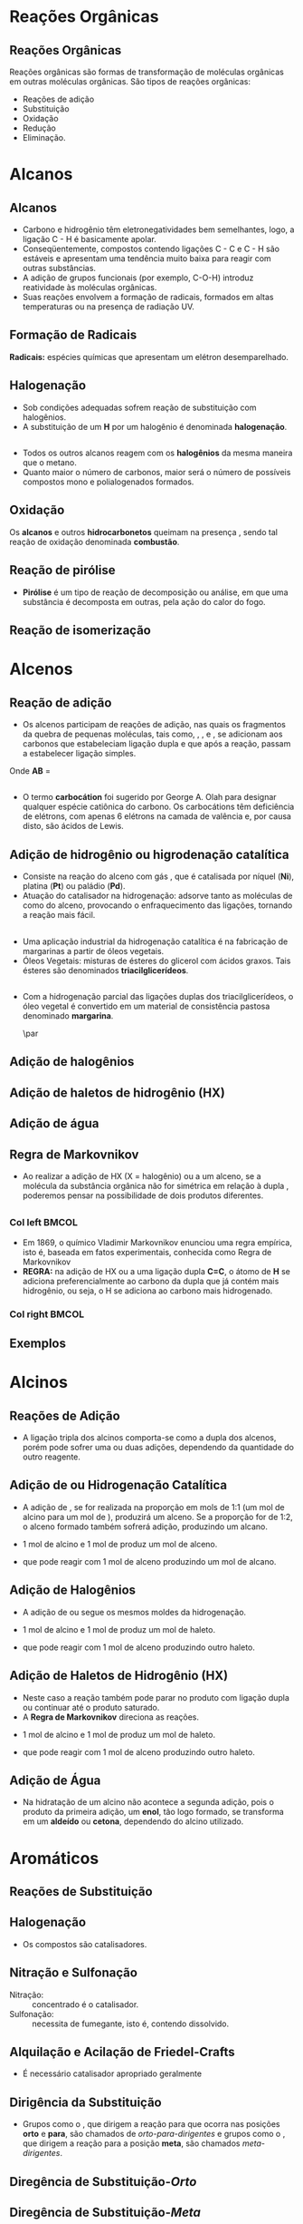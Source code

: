 
#+begin_comment
https://www.fcav.unesp.br/Home/departamentos/tecnologia/LUCIANAMARIASARAN/principais-reacoes-para-hidrocarbonetos-2017.pdf
#+end_comment

* Reações Orgânicas
** Reações Orgânicas

Reações orgânicas são formas de transformação de moléculas orgânicas em outras moléculas orgânicas. São tipos de reações orgânicas:
- Reações de adição
- Substituição
- Oxidação
- Redução
- Eliminação. 

* Alcanos 

** Alcanos

- Carbono e hidrogênio têm eletronegatividades bem semelhantes, logo, a ligação C - H é basicamente apolar.
- Conseqüentemente, compostos contendo ligações C - C e C - H são estáveis e apresentam uma tendência muito baixa para reagir com outras substâncias.
- A adição de grupos funcionais (por exemplo, C-O-H) introduz reatividade às moléculas orgânicas.
- Suas reações envolvem a formação de radicais, formados em altas temperaturas ou na presença de radiação UV.

** Formação de Radicais

 *Radicais:* espécies químicas que apresentam um elétron desemparelhado.

 #+begin_export latex
\begin{reaction}
	R3C-X -> R3 "\chlewis{0.}{C}"  +  "\chlewis{180.}{X}"
\end{reaction}
 #+end_export


 #+ATTR_LATEX: :options [couleur=blue!30 , arrondi=0.1 , logo=\bcplume , epBarre=3.5]{Estabilidade do Radicais Alquila}
 #+begin_bclogo
 #+begin_export latex
\begin{center}	
\chemfig{R-\charge{0=\.}{C}([:90]-R)([:-90]-R)} \qquad > \qquad \chemfig{R-\charge{0=\.}{C}([:90]-H)([:-90]-R)} \qquad > \qquad \chemfig{H-\charge{0=\.}{C}([:90]-H)([:-90]-H)}
\end{center}
 #+end_export
 #+end_bclogo 

** Halogenação

- Sob condições adequadas sofrem reação de substituição com halogênios.
- A substituição de um *H* por um halogênio é denominada *halogenação*.



#+ATTR_LATEX: :options [couleur=blue!30 , arrondi=0.1 , logo=\bcplume , epBarre=3.5]{Cloração do Metano}
 #+begin_bclogo
 #+begin_export latex
\begin{reaction*}
CH4 + C$\ell$2(excesso) ->[$\Delta$ ou][h$\nu$] CH3C$\ell$ + CH2C$\ell$2 + CHC$\ell$3 + CC$\ell$4 + HC$\ell$
\end{reaction*}	 
 #+end_export
 #+end_bclogo 


** 




#+ATTR_LATEX: :options [couleur=blue!30 , arrondi=0.1 , logo=\bcplume , epBarre=3.5]{Mecanismo de cloração do Metano}
 #+begin_bclogo
 #+begin_export latex

  \begin{empheq}[left=\text{Inicia\c{c}\~{a}o}\quad\; \empheqlbrace]{flalign} 
	\ch{C$\ell$2 -> 2 "\chlewis{0.}{C$\ell$}"} & \qquad \qquad \qquad \quad \quad   \enthalpy{-242.7}
	\end{empheq}
	
	%%%% Reac2
 \begin{empheq}[left=\text{Propaga\c{c}\~{a}o}\; \empheqlbrace]{flalign}
	\ch{"\chlewis{0.}{C$\ell$}" + CH4 -> "\chlewis{180.}{C}" H3 + HC$\ell$} & \quad \qquad \enthalpy{-3.4}\\
	\ch{"\chlewis{180.}{C}" H3{} + {} C$\ell$2 -> CH3C$\ell$ + "\chlewis{180.}{C}" $\ell$} & \quad \qquad	\enthalpy{-106.7}
\end{empheq}

%%% R3

 \begin{empheq}[left=\text{T\'ermino}\;\quad \empheqlbrace]{flalign}
\ch{"\chlewis{0.}{C$\ell$}" {} + {}  "\chlewis{0.}{C$\ell$}" {} -> C$\ell$2} & \qquad \qquad \enthalpy{-242.7} \\ 
\ch{"\chlewis{0.}{C$\ell$}" {} + {}  "\chlewis{180.}{C}" H3{}  -> CH3C$\ell$} & \qquad \qquad \enthalpy{-349.4}\\
\ch{"\chlewis{180.}{C}" H3{} + "\chlewis{180.}{C}" H3{} -> CH3CH3} & \qquad \qquad \enthalpy{-368.2}
\end{empheq}
#+end_export
#+end_bclogo 
**    


- Todos os outros alcanos reagem com os *halogênios* da mesma maneira que o metano.
- Quanto maior o número de carbonos, maior será o número de possíveis compostos mono e polialogenados formados.


#+ATTR_LATEX: :options [couleur=blue!30 , arrondi=0.1 , logo=\bcplume , epBarre=3.5]{Mecanismo de cloração do metilpropano}
 #+begin_bclogo
#+begin_export latex
	\schemestart[,1.0]
	\chemfig{CH_3-C([:90]-CH_3)([:-90]-H)-CH_3}
	\arrow(.mid east--.mid west)
	\chemname{\chemfig{CH_3-C([:90]-CH_3)([:-90]-H)-CH_3}}{> 99\%} \quad +  \quad \chemname{\chemfig{CH_3-CH([:90]-CH_3)-CH_2-Br}}{Traços}
	\schemestop
#+end_export
#+end_bclogo



** Oxidação


Os *alcanos* e outros *hidrocarbonetos* queimam na presença \ch{O2}, sendo tal reação de oxidação denominada
*combustão*.


#+ATTR_LATEX: :options [couleur=blue!30 , arrondi=0.1 , logo=\bcplume , epBarre=3.5]{Mecanismo de combustão dos alcanos}
#+begin_bclogo

#+begin_export latex
	\begin{align*}
	\ch{C_nH_{2n+2}} \quad + \quad  \frac{3n+1}{2}\ch{O2 -> n CO2}\quad +\quad (n+1)\ch{H2O} & \qquad \quad \enthalpy*[unit=\kilo\joule\per\gram]{\approx 55} \approx 55 \unit{\kilo\joule\per\gram}\\ & \hspace{1cm} \mathrm{de~hidrocarboneto} \\ \\
	\ch{CH4\gas{} \quad{} + \quad{} 2 O2\gas{} -> CO2\gas{} \qquad{} + \quad{} 2 H2O\lqd{}} & \quad \quad \enthalpy{-891.2}\\ \\
		\ch{2 C4H10\gas{} \quad{} + \qquad{} 13 O2\gas{} -> 8 CO2\gas{} \quad{} + \quad{} 2 H2O\lqd{}} & \quad \quad \enthalpy{-2878.6}    
	\end{align*}
#+end_export

#+end_bclogo 


** Reação de pirólise
-  *Pirólise* é um tipo de reação de decomposição ou análise, em que uma substância é decomposta em outras, pela ação do calor do fogo.



#+ATTR_LATEX: :options [couleur=blue!30 , arrondi=0.1 , logo=\bcplume , epBarre=3.5]{Mecanismo de Pirólise}
#+begin_bclogo

#+begin_export latex

\begin{figure}
\setchemfig{atom sep=1.6em}
\tiny{	
%\setchemfig{scheme debug=true}
\schemestart[,1.0]
\chemfig{H-C([:90]-H)([:-90]-H)-C([:90]-H)([:-90]-H)-C([:90]-H)([:-90]-H)-C([:90]-H)([:-90]-H)-C([:90]-H)([:-90]-H)-C([:90]-H)([:-90]-H)-C([:90]-H)([:-90]-H)-C([:90]-H)([:-90]-H)-C([:90]-H)([:-90]-H)-C([:90]-H)([:-90]-H)-C([:90]-H)([:-90]-H)-C([:90]-H)([:-90]-H)-C([:90]-H)([:-90]-H)-C([:90]-H)([:-90]-H)-C([:90]-H)([:-90]-H)-C([:90]-H)([:-90]-H)-H} 
\arrow{->[*{0}Aquecimento]}[-90]%(@c1--)[-90]
\chemfig{H-C([:90]-H)([:-90]-H)-C([:90]-H)([:-90]-H)-C([:90]-H)([:-90]-H)-C([:90]-H)([:-90]-H)-C([:90]-H)([:-90]-H)-C([:90]-H)([:-90]-H)-C([:90]-H)([:-90]-H)-\charge{0=\.}{C}@{db,1.3}([:90]-H)([:-90]-H)} \qquad  + \qquad 
\chemfig{\charge{180=\.}{C}([:90]-H)([:-90]-@{atoo,1.5}H)-[@{a2}]C([:90]-H)(-[@{a1}:-90]H)-C([:90]-H)([:-90]-H)-C([:90]-H)([:-90]-H)-C([:90]-H)([:-90]-H)-C([:90]-H)([:-90]-H)-C([:90]-H)([:-90]-H)-C([:90]-H)([:-90]-H)-H}
\arrow(@c2--)[-90]
\chemfig{H-C([:90]-H)([:-90]-H)-C([:90]-H)([:-90]-H)-C([:90]-H)([:-90]-H)-C([:90]-H)([:-90]-H)-C([:90]-H)([:-90]-H)-C([:90]-H)([:-90]-H)-C([:90]-H)([:-90]-H)-C([:90]-H)([:-90]-H)-H} \quad + \quad \chemfig{H-C([:90]-H)=C([:90]-H)-C([:90]-H)([:-90]-H)-C([:90]-H)([:-90]-H)-C([:90]-H)([:-90]-H)-C([:90]-H)([:-90]-H)-C([:90]-H)([:-90]-H)-C([:90]-H)([:-90]-H)-H}
\schemestop 
\chemmove{
\draw[shorten <=2pt, shorten >=2pt](db) ..controls +(down:10mm) and +(150:8mm)..(atoo);
\draw[shorten <=2pt, shorten >=2pt](a1) ..controls +(135:1mm) and +(250:5mm)..(a2);
}}
\caption{Esquema de pirólise do hexadecano, com formação do octano e oct-1-eno.}
\end{figure}
#+end_export

#+end_bclogo


** Reação de isomerização

#+ATTR_LATEX: :options [couleur=blue!40 , arrondi=0.1 , logo=\bcplume , epBarre=3.5]{Isomerização dos alcanos}
#+begin_bclogo

#+begin_export latex
\setchemfig{atom sep=1.8em}
\begin{figure}
\small{
\centering
\schemestart
\subscheme{%
\chemname{\chemfig{CH_3-CH([:90]-CH_3)-CH_3}}{Isobutano}
\arrow{<<->[\ch{A$\ell$C$\ell$3}][\SI{27}{\degreeCelsius}]}[180,1.2] 
\chemfig{H_3C-CH_2-CH_2-CH_3}
}
\schemestop
\vspace{0.5cm}
\schemestart
\chemfig{CH_3-{(}CH_2{)}_5-CH_3}
\arrow{->} \chemname{\chemfig{CH_3-CH([:90]-CH_3)-CH_2-CH_2-CH_2-CH_3}}{2-metileptano}
\schemestop
}
\caption{Exemplos de reações de isomerização no alcanos}
\end{figure}
#+end_export
#+end_bclogo


* Alcenos

** Reação de adição

- Os alcenos participam de reações de adição, nas quais os fragmentos da quebra de pequenas moléculas, tais como, \ch{H2}, \ch{C$\ell$2}, \ch{HC$\ell$} e \ch{H2O}, se adicionam aos carbonos que estabeleciam ligação dupla e que após a reação, passam a estabelecer ligação simples.



#+ATTR_LATEX: :options [couleur=blue!40 , arrondi=0.1 , logo=\bcplume , epBarre=3.5]{Isomerização dos alcanos}
#+begin_bclogo
#+begin_export latex
\begin{center}
\begin{tikzpicture}
	\node[draw=none] at (0,0) {\chemfig{-[:300](-[:240])=(-[:300])-[:60]}};
	\node[draw=none] at (1.5,0) {+};
	\node[draw=none] at (2.5,0) {A-B};
	\draw[->] (3.5,0)--(4.3,0);
	\node[draw=none] at (6,0) {\chemfig{-(-[:90])(-[:270]A)-(-[:270]B)(-[:90])-}};
\end{tikzpicture}
\end{center}
#+end_export

Onde *AB* = @@latex: \ch{H2}, HX, \ch{H2O}, \ch{X2}, ROH @@

#+end_bclogo


** 
\vspace{-.5cm}
- O termo *carbocátion* foi sugerido por George A. Olah para designar qualquer espécie catiônica do carbono. Os carbocátions têm deficiência de elétrons, com apenas 6 elétrons na camada de valência e, por causa disto, são ácidos de Lewis.

#+ATTR_LATEX: :options [couleur=blue!40 , arrondi=0.1 , logo=\bcplume , epBarre=3.5]{Formação do carbocátions}
#+begin_bclogo
#+begin_export latex
\begin{center}
\schemestart	
	\chemname{\chemfig{R_2-\charge{[extra sep=0pt]45 [anchor=180+\chargeangle]=$\scriptstyle\oplus$}{C}([:90]-R_1)([:-90]-R_3)}}{Terciário} \qquad > \qquad \chemname{\chemfig{R_2-\charge{[extra sep=0pt]45 [anchor=180+\chargeangle]=$\scriptstyle\oplus$}{C}([:90]-R_1)([:-90]-H)}}{Secundário} \qquad > \qquad \chemname{\chemfig{R_1-\charge{[extra sep=0pt]45 [anchor=180+\chargeangle]=$\scriptstyle\oplus$}{C}([:90]-H)([:-90]-H)}}{Primário}\qquad > \qquad \chemname{\chemfig{H-\charge{[extra sep=0pt]45 [anchor=180+\chargeangle]=$\scriptstyle\oplus$}{C}([:90]-H)([:-90]-H)}}{Metil}
	\schemestop
	\chemmove{
	\node[single arrow, draw=black, fill=red8!30, 
	minimum width = 10pt, single arrow head extend=3pt,
	minimum height=10mm, below=1cm of c1,font=\bfseries] {Ordem decrescente de estabilidade dos carbocátions}; % length of arrow
	}
	\end{center}
#+end_export
#+end_bclogo
  
** Adição de hidrogênio ou higrodenação catalítica 

- Consiste na reação do alceno com gás \ch{H2}, que é catalisada por níquel (*Ni*), platina (*Pt*) ou paládio (*Pd*).
- Atuação do catalisador na hidrogenação: adsorve tanto as moléculas de \ch{H2} como do alceno, provocando o enfraquecimento das ligações, tornando a reação mais fácil.



#+ATTR_LATEX: :options [couleur=blue!30 , arrondi=0.1 , logo=\bcplume , epBarre=3.5]{Mecanismo de hidrogenação}
#+begin_bclogo
#+begin_export latex

\begin{tikzpicture}[thick,scale=0.8, every node/.style={scale=0.8}]

%\draw[help lines] (0,0) grid (2,2);
\tikzstyle{ground}=[fill,pattern=north east lines,draw=none,minimum width=0.3,minimum height=0.6]
\node (wall1) [ground, minimum width=2cm] {};
\draw (wall1.north west) -- (wall1.north east);
\node[above=0.5cm of wall1]{\ch{H2}};
\node[below=0.3cm of wall1,text width=2cm]{Superfície do catalisador};
\node (seta1) [right=0.5cm of wall1]{\ch{<=>}};
%%% ============= Wall 2
\node (wall2) [right=0.5cm of seta1,ground, minimum width=2cm] {};
\draw (wall2.north west) -- (wall2.north east);
\node (seta2) [right=0.5cm of wall2]{\ch{<=>}};
\node(H1)[] at (3.7,0.85){H};
\node(H2)[] at (4.6,0.85) {H};
\draw(wall2)--(H1);
\draw(wall2)--(H2);
%%%% ================== WALL 3 
\node (wall3) [right=0.5cm of seta2,ground, minimum width=2cm] {};
\draw (wall3.north west) -- (wall3.north east);
\node (seta3) [right=0.5cm of wall3]{\ch{->}};
\node(H3)[] at (8.1,0.85){H};
\node(H4)[] at (8.6,0.85){H};
\node(et)[] at (9.3,1.7) {\chemfig[atom style={scale=.7}]{H-[:110]C(-[:55]H)=[:180]C(-[:120]H)-[:240]H}};
\draw(8.1,0)--(H3);
\draw(8.6,0)--(H4);
\draw[dashed] (9.3,0)--(9.3,1.7);
 
 
 %%%%% ================ WALL 4
\node (wall4) [right=0.5cm of seta3,ground, minimum width=2cm] {};
\draw (wall4.north west) -- (wall4.north east);
\node(etano)[above=.5cm of wall4] {\chemfig[atom style={scale=.7}]{H-[:110]C(-[:55]H)(-[:357.5]H)-[:180]C(-[:120]H)(-[:240]H)-[:180]H}};
\end{tikzpicture}
#+end_export
#+end_bclogo

** 


- Uma aplicação industrial da hidrogenação catalítica é na fabricação de margarinas a partir de óleos vegetais.
- Óleos Vegetais: misturas de ésteres do glicerol com ácidos graxos. Tais ésteres são denominados *triacilglicerídeos*.

  
#+ATTR_LATEX: :options [couleur=blue!30 , arrondi=0.1 , logo=\bcplume , epBarre=3.5]{Exemplo de triacilglicerídeo}
#+begin_bclogo
#+begin_export latex
\definesubmol{r1}{{[}CH_2{]}_7CH=CHCH_2CH=CHCH_2CH=CHCH_2CH_3}
\definesubmol{r2}{{[}CH_2{]}_7CH=CHCH_2CH=CH{[}CH_2{]}_4CH_3}
\definesubmol{r3}{{[}CH_2{]}_7CH=CH{[}CH_2{]}_7CH_3}
\chemfig[atom sep=2em]{H-C(-[2,2]C(-[4]H_2)-O-C(=[2]O)-!{r1})(-[6,2]C(-[4]H_2)-O-C(=[2]O)-!{r3})-O-C(=[2]O)-!{r2}}

#+end_export
#+end_bclogo


** 

- Com a hidrogenação parcial das ligações duplas dos triacilglicerídeos, o óleo vegetal é convertido em um material de consistência pastosa denominado *margarina*.

  #+ATTR_LATEX: :scale 0.05
  [[../ReacoesOrganicas/trigli3D.png]] \par
  [[../ReacoesOrganicas/triglimono.png]]
  


** Adição de halogênios

  
#+ATTR_LATEX: :options [couleur=blue!30 , arrondi=0.1 , logo=\bcplume , epBarre=3.5]{Adição de halogênios}
#+begin_bclogo

#+begin_export latex
\schemestart
%\chemfig{@{a4}H_2C=C@{a3}H_2}
\chemfig{@{a4}C(-[3]H)(-[5]H)=@{a3}C(-[1]H)-[7]H}
\qquad + \qquad 
\chemfig{@{a2}C{\ell}-@{a1}C{\ell}} 
\arrow 
\chemfig{H-C([:90]-C{\ell})([:-90]-H)-C([:90]-C{\ell})([:-90]-H)-H}
\chemmove[-stealth,shorten <=3pt,dash pattern= on 1pt off 1pt,thin]{
\draw[shorten >=2pt](a1) ..controls +(300:7mm) and +(10:5mm)..(a3);
\draw[shorten >=2pt](a2) ..controls +(110:15mm) and +(90:7mm)..(a4);
}
\schemestop
#+end_export

#+end_bclogo

** Adição de haletos de hidrogênio (HX)


  
#+ATTR_LATEX: :options [couleur=blue!30 , arrondi=0.1 , logo=\bcplume , epBarre=3.5]{Adição de haletos}
#+begin_bclogo


#+begin_export latex
\schemestart
\chemfig{@{a4}C(-[3]H)(-[5]H)=@{a3}C(-[1]H)-[7]H}
\qquad + \qquad 
\chemfig{@{a2}H-@{a1}C{\ell}} 
\arrow 
\chemfig{H-C([:90]-H)([:-90]-H)-C([:90]-C{\ell})([:-90]-H)-H}
\chemmove[-stealth,shorten <=3pt,dash pattern= on 1pt off 1pt,thin]{
\draw[shorten >=2pt](a1) ..controls +(300:7mm) and +(10:5mm)..(a3);
\draw[shorten >=2pt](a2) ..controls +(110:15mm) and +(90:7mm)..(a4);
}
\schemestop

#+end_export

#+end_bclogo 


** Adição de água



  
#+ATTR_LATEX: :options [couleur=blue!30 , arrondi=0.1 , logo=\bcplume , epBarre=3.5]{Adição de água}
#+begin_bclogo

#+begin_export latex

\schemestart
\chemfig{@{a4}C(-[3]H)(-[5]H)=@{a3}C(-[1]H)-[7]H}
\qquad + \qquad 
\chemfig{@{a2}H-@{a1}OH} 
\arrow{->[\ch{H^+}]}
\chemfig{H-C([:90]-H)([:-90]-H)-C([:90]-OH)([:-90]-H)-H}
\chemmove[-stealth,shorten <=3pt,dash pattern= on 1pt off 1pt,thin]{
\draw[shorten >=2pt](a1) ..controls +(300:7mm) and +(10:5mm)..(a3);
\draw[shorten >=2pt](a2) ..controls +(110:15mm) and +(90:7mm)..(a4);
}
\schemestop
#+end_export


#+end_bclogo 



** Regra de Markovnikov

- Ao realizar a adição de HX (X = halogênio) ou \ch{H2O} a um  alceno, se a molécula da substância orgânica não for simétrica em relação à dupla \chemfig{C=C}, poderemos pensar na possibilidade de dois produtos diferentes.



#+ATTR_LATEX: :options [couleur=blue!30 , arrondi=0.1 , logo=\bcplume , epBarre=3.5]{Adição de água}
#+begin_bclogo

#+begin_export latex
\begin{center}
\schemestart
\chemfig{H_3C-CH=CH_2} 
	+
	\chemfig{HC{\ell}}
	\arrow(nph.mid east--.south west){->}[30]
	\chemfig{H_3C-CH([:90]-C{\ell})-CH_2([:90]-H)} produto obtido
	\arrow(@nph.mid east--.north west){-/>}[-30]
	\chemfig{H_3C-CH([:90]-H)-CH_2([:90]-C{\ell})} {\color{red} produto não obtido} 
	\schemestop
\end{center}
#+end_export
#+end_bclogo

** 
*** Col left                                                            :BMCOL:
   :PROPERTIES:
   :BEAMER_col: 0.45
   :BEAMER_opt: [t]
   :END:

- Em 1869, o químico Vladimir Markovnikov enunciou uma regra empírica, isto é, baseada em fatos experimentais, conhecida como Regra de Markovnikov
- *REGRA:* na adição de HX ou \ch{H2O} a uma ligação dupla *C=C*, o átomo de *H* se adiciona preferencialmente ao carbono da dupla que já contém mais hidrogênio, ou seja, o H se adiciona ao carbono mais hidrogenado.


*** Col right                                                           :BMCOL:
   :PROPERTIES:
   :BEAMER_col: 0.45
   :BEAMER_opt: [t]
   :END:
#+ATTR_LATEX: :scale .5
[[./VladimirMarkovnikov.jpg]]


   
** Exemplos


#+ATTR_LATEX: :options [couleur=blue!30 , arrondi=0.1 , logo=\bcplume , epBarre=3.5]{Exemplos da Regra de Markovnikov}
#+begin_bclogo
#+begin_export latex
	\schemestart
	\chemfig{H_3C-CH=CH_2} 
	+ 
	\chemfig{HC{\ell}}
	\arrow(c1.mid east--c2.mid west){->}
	\chemfig{H_3C-CH([:90]-C{\ell})-CH_3}
	\schemestop
	\par \medskip
	
	\schemestart
	\chemfig{H_3C-C([:90]-CH_3)=CH_2}
	+
	\chemfig{HBr}
	\arrow(c1.mid east--c2.mid west){->}
	\chemfig{H_3C-C([:90]-Br)([:-90]-CH_3)-CH_3}
	\schemestop\par \medskip
	
	\schemestart
	\chemfig{CH_2=[:180]-[:240]-[:180]-[:120]-[:60]-(-[:300])} + \chemfig{HI}
	\arrow{->}
	\chemfig{CH_3-[:120](-[:60,,,1]I)-[:240]-[:180]-[:120]-[:60]-(-[:300])}
	\schemestop

#+end_export
#+end_bclogo





* Alcinos 


** Reações de Adição

- A ligação tripla dos alcinos comporta-se como a dupla dos alcenos, porém pode sofrer uma ou duas adições, dependendo da quantidade do outro reagente.

#+ATTR_LATEX: :options [couleur=blue!30 , arrondi=0.1 , logo=\bcplume , epBarre=3.5]{Adição em Alcinos}
#+begin_bclogo
#+begin_export latex

\schemestart
\chemfig{-@{at1}C~@{at2}C-} \quad  \arrow{->[\chemfig{@{a1}\color{red}{A}-\color{blue}{B}@{a2}}]} 
\qquad \chemfig{@{at3}C([:120]-\color{red}{A})([:240]-)=@{at4}C([:60]-\color{blue}{B})([:300]-)} \arrow{->[\chemfig{@{b1}A-B@{b2}}]} \chemfig{-C([:90]-\color{red}{A})([:-90]-A)-C([:90]-\color{blue}{B})([:-90]-B)-}
\schemestop
\chemmove[-stealth,shorten <=3pt]%dash pattern= on 1pt off 1pt,thin]
{
\draw[shorten >=2pt,red](a1) ..controls +(160:7mm) and +(100:15mm)..(at1);
\draw[shorten >=2pt,blue](a2) ..controls +(110:15mm) and +(90:7mm)..(at2);
\draw[shorten >=2pt](b1) ..controls +(110:15mm) and +(90:7mm)..(at3);
\draw[shorten >=2pt](b2) ..controls +(210:15mm) and +(280:20mm)..(at4);
%%%%%
%\draw ([shift={(-1pt,-3pt)}]c1.center) to[out=-90, in=50, looseness=-1.5] ([shift={(4pt,-16pt)}]c1.center);
%\draw ([shift={(-2pt,-1pt)}]c1.center) to[out=-120, in=10, looseness=.9] ([shift={(-7pt,-16pt)}]c1.center);
}

#+end_export
#+end_bclogo


** Adição de @@latex: \ch{H2}@@ ou Hidrogenação Catalítica

- A adição de \ch{H2}, se for realizada na proporção em mols de 1:1 (um mol de alcino para um mol de \ch{H2}), produzirá um alceno. Se a proporção for de 1:2, o alceno formado também sofrerá adição, produzindo um alcano.

#+ATTR_LATEX: :options [couleur=blue!30 , arrondi=0.1 , logo=\bcplume , epBarre=3.5]{Adição de hidrogênio}
#+begin_bclogo

- 1 mol de alcino e 1 mol de \ch{H2} produz um mol de alceno.
  
#+begin_export latex
\schemestart
\chemfig{HC~CH} + \chemfig{H_2} \arrow{->[Ni][$\Delta$]} \chemfig{H_2C=CH_2} 
\schemestop
#+end_export

- que pode reagir com 1 mol de alceno  produzindo um mol de alcano.

#+begin_export latex
\schemestart
\chemfig{H_2C=CH_2} + \chemfig{H_2} \arrow{->[Ni][$\Delta$]} \chemfig{H_3C-CH_3} 
\schemestop
#+end_export

#+end_bclogo

** Adição de Halogênios

- A adição de \ch{C$\ell$2} ou \ch{Br2} segue os mesmos moldes da hidrogenação.

  
#+ATTR_LATEX: :options [couleur=blue!30 , arrondi=0.1 , logo=\bcplume , epBarre=3.5]{Adição de halogênio}
#+begin_bclogo

- 1 mol de alcino e 1 mol de \ch{C$\ell$2} produz um mol de haleto.
  
#+begin_export latex
\schemestart
\chemfig{HC~CH} \quad + \quad \chemfig{C{\ell}_2}
\arrow(c1.mid east--c2.mid west){->}
\chemfig{H-C([:90]-C{\ell})=C([:90]-C{\ell})-H} 
\schemestop
#+end_export

- que pode reagir com 1 mol de alceno  produzindo outro haleto.

#+begin_export latex
\schemestart
 \chemfig{H-C([:90]-C{\ell})=C([:90]-C{\ell})-H} \quad + \quad 
 \chemfig{H_2}
 \arrow(c1.mid east--c2.mid west){->}
 \chemfig{H-C([:90]-C{\ell})([:-90]-C{\ell})-C([:90]-C{\ell})([:-90]-C{\ell})-H}  
\schemestop
#+end_export

#+end_bclogo

** Adição de Haletos de Hidrogênio (HX)

-  Neste caso a reação também pode parar no produto com ligação dupla ou continuar até o produto saturado.
- A *Regra de Markovnikov* direciona as reações.

  
#+ATTR_LATEX: :options [couleur=blue!30 , arrondi=0.1 , logo=\bcplume , epBarre=3.5]{Adição de haletos}
#+begin_bclogo
- 1 mol de alcino e 1 mol de \ch{C$\ell$2} produz um mol de haleto.
  
#+begin_export latex
\schemestart
\chemfig{HC~CH}\qquad  + \qquad  \chemfig{C{\ell}_2}
 \arrow(c1.mid east--c2.mid west){->}
\chemfig{H-C([:90]-H)=C([:90]-C{\ell})-H} 
\schemestop
#+end_export

- que pode reagir com 1 mol de alceno  produzindo outro haleto.

#+begin_export latex
\schemestart
 \chemfig{H-C([:90]-H)=C([:90]-C{\ell})-H}  \qquad +\qquad  \chemfig{C{\ell}_2}
  \arrow(c1.mid east--c2.mid west){->}
 \chemname{\chemfig{H-C([:90]-H)([:-90]-H)-C([:90]-C{\ell})([:-90]-C{\ell})-H}}{ \small Di-haleto geminal  (2 halogênio no \alert{mesmo} carbono)}  
\schemestop
#+end_export

#+end_bclogo 


** Adição de Água

- Na hidratação de um alcino não acontece a segunda adição, pois o produto da primeira adição, um *enol*, tão logo formado, se transforma em um *aldeído* ou *cetona*, dependendo do alcino utilizado.


#+ATTR_LATEX: :options [couleur=blue!30 , arrondi=0.1 , logo=\bcplume , epBarre=3.5]{Adição de haletos na regra Markovnikov}
#+begin_bclogo

#+begin_export latex
\centering 
\scriptsize{
\schemestart
\chemname{\chemfig{H@{a1}C~@{a2}CH}}{\tiny alcino} \quad + \quad \chemname{\chemfig{@{b1}H-@{b2}OH}}{\tiny água}
\arrow(c1.mid east--c1.mid west)
\chemname{\chemfig{H_2C=CH([:90]-OH)}}{\tiny enol (instável)}
 \arrow(c1.mid east--c3.mid west){<->>[\tiny \parbox{2cm}{\centering Equilíbrio\\ aldo-enólico}][]} \chemname{\chemfig{H_3C-C([:30]=O)([:330]-H)}}{\tiny aldeído} 
\schemestop
\chemmove[-stealth,shorten <=3pt,dash pattern= on 1pt off 1pt,thin]{
\draw[shorten >=2pt,red](b1) ..controls +(up:10mm) and +(up:15mm)..(a1);
\draw[shorten >=2pt,red](b2) ..controls +(down:14mm) and +(down:7mm)..(a2);
}
}
 %%%% Esquema 2

 \scriptsize{
\schemestart
\chemname{\chemfig{H_3C-@{a1}C~@{a2}CH}}{alcino} \quad + \quad \chemname{\chemfig{@{b1}H-@{b2}OH}}{água}
\arrow(c1.mid east--c2.mid west)
\chemname{\chemfig{H_3C-C=CH([:90]-OH)}}{\tiny enol (instável)}
\arrow(c2.mid east--c3.mid west){<->>[\tiny \parbox{2cm}{\centering Equilíbrio\\ ceto-enólico}][]} \chemname{\chemfig{H_3C-C([:90]=O)-CH_3}}{\tiny cetona} 
\schemestop
\chemmove[-stealth,shorten <=3pt,dash pattern= on 1pt off 1pt,thin]{
\draw[shorten >=2pt,blue](b1) ..controls +(up:10mm) and +(up:15mm)..(a1);
\draw[shorten >=2pt,blue](b2) ..controls +(down:14mm) and +(down:7mm)..(a2);
}
}

#+end_export
#+end_bclogo


* Aromáticos


** Reações de Substituição
:PROPERTIES:
:BEAMER_opt: allowframebreaks
:END:

#+ATTR_LATEX: :options [couleur=blue!30 , arrondi=0.1 , logo=\bcplume , epBarre=3.5]{Adição de haletos}
#+begin_bclogo
#+begin_export latex
\begin{tikzpicture}[node distance=0cm and 2cm]
\node (A) 
  {\chemfig{=^[:30]-[:90]=^[:150]-[:210]=^[:270](-[:330])}};
  \node [right=.1cm of A](A1){+};
se  \node [right=.1cm of A1](A2) {\ch{Br2}};
   \node[above right=of A2] (B) 
  {\chemfig{Br-[:210]-[:270]=_[:210]-[:150]=_[:90]-[:30](=_[:330])}};
  \node[right=.3cm of B](HB){+ \quad
    HBr};
\node[below right=of A2] (C)    
  { \chemfig{Br>[:210]-[:270](<:[:330]Br)=_[:210]-[:150]=_[:90]-[:30](=_[:330])} 
  };
  \node [right=.7cm of A1,yshift=0.3cm](text1){\ch{CC$\ell$4}};
  \node [right=.7cm of A1,yshift=-0.3cm](text2){\ch{FeBr3}};
\draw[-stealth] (A2) -- ( $ (A2.0)!0.5!(B.west|-A2.0) $ ) |- (B.west) node[auto,pos=0.7] {};
\draw[-stealth] (A2) -- ( $ (A2.0)!0.5!(C.west|-A2.0) $ ) |- (C.west) node[auto,pos=0.7] {};
 \node[right=.3cm of HB,align=left, text width=4cm,font=\tiny](Text1){Produto de substituição};
 \node[right=2.3cm of C,align=left, text width=4cm, font=\tiny](Text2){Produto de adi\c{c}\~{a}o \\ (\alert{não é formado})};
\end{tikzpicture}
#+end_export
#+end_bclogo

\framebreak

#+begin_export latex
		\begin{talltblr}[theme=fancy,
		caption = {Algumas reações de substituição eletrofílica aromática},
		%note{a} = {It is the first footnote.},
		]{
			colspec = {cX[c]}, colsep = 15mm, hlines = {2pt, white},
			row{1} = {2em,azure3,fg=white,font=\bfseries\sffamily},
		}
		Nome  & Exemplo\\
		Halogenação & \schemestart\chemfig{Ar-H}\+{1em}  \chemfig{X_2} \arrow{->[\ch{FeX3}]}\chemfig{Ar-X}\schemestop \\
		Nitração & \schemestart\chemfig{Ar-H}\+{1em}  \chemfig{HNO_3} \arrow{->[\ch{H2SO4}]}\chemfig{Ar-NO_2}\schemestop \\
		Sulfonação & \schemestart\chemfig{Ar-H}\+{1em}  \chemfig{SO_3} \arrow{->[\ch{H2SO4}]}\chemfig{Ar-SO_3H}\schemestop \\
		{Alquilação de \\ Friedel-Crafts} & \schemestart\chemfig{Ar-H}\+{1em}  \chemfig{R_2} \arrow{->[\ch{A$\ell$X3}]}\chemfig{Ar-R}\schemestop \\
		{Alquilação de \\ Friedel-Crafts} & \schemestart\chemfig{Ar-H}\+{1em}  \chemfig{RCOX} \arrow(.mid east--.mid west){->[\ch{A$\ell$X3}]}\chemfig{Ar-C([:90]=O)-R}\schemestop \\ \hline
	\end{talltblr}
#+end_export


** Halogenação

 - Os compostos @@latex: \ch{A$\ell$C$\ell$3}, \ch{FeC$\ell$3} ou \ch{FeBr3} @@ são catalisadores.


 
#+ATTR_LATEX: :options [couleur=blue!30 , arrondi=0.1 , logo=\bcplume , epBarre=3.5]{Halogenação Aromáticos}
#+begin_bclogo
#+begin_export latex
\schemestart
\chemfig{**6(---(-H)---)} \+{1em} \chemfig{C{\ell}_2} \arrow{->[\ch{A$\ell$C$\ell$3}]} \chemfig{**6(---(-C{\ell})---)} \+{1em} \ch{HC$\ell$} 
\schemestop
#+end_export
#+end_bclogo

** Nitração e Sulfonação

- Nitração: :: \ch{H2SO4} concentrado é o catalisador.
- Sulfonação: :: necessita de \ch{H2SO4} fumegante, isto é, contendo \ch{SO3} dissolvido.   
 
#+ATTR_LATEX: :options [couleur=blue!30 , arrondi=0.1 , logo=\bcplume , epBarre=3.5]{Nitração e Sulfonação Aromáticos}
#+begin_bclogo

#+begin_export latex
\scriptsize
\schemestart
\chemname{\chemfig{HO-N([1]=O)([7]-O)}}{\quad\tiny ácido nítrico (\ch{HNO3})} \qquad ou \qquad  \chemfig{@{A1}HO-NO_2@{A2}} \qquad \quad \qquad \chemname{\chemfig{OH-S([:90]=O)([:-90]=O)-OH}}{\tiny ácido sulfúrico (\ch{H2SO4})} \qquad ou \qquad \chemfig{@{A3}HO-SO_3H@{A4}}
\schemestop   
\chemmove{
\node[inner sep=2pt,fill=red,fill opacity=0.2,fit=(A1) (A2) ]{};
\node[inner sep=2pt,fill=red,fill opacity=0.2,fit=(A3) (A4) ]{};
}

\schemestart
\chemfig{**6(---(-H)---)} \+{1em} \chemfig{HO-NO_2} \arrow{->[\tiny \ch{H2SO4}][\tiny concentrado]} \chemfig{**6(---(-NO_2)---)} \+{1em} \ch{HOH} 
\schemestop


\schemestart
\chemfig{**6(---(-H)---)} \+{1em} \chemfig{HO-SO_3H}
\arrow(.mid east--.mid west)%\arrow{->}
\chemfig{**6(---(-SO_3H)---)} \+{1em} \ch{HOH} 
\schemestop

#+end_export
#+end_bclogo

** Alquilação e Acilação de Friedel-Crafts
:PROPERTIES:
:BEAMER_opt: allowframebreaks
:END:


#+begin_export latex
\begin{center}
\scriptsize
\schemestart[-90]
Haletos de aquila \arrow
\chemup\{\parbox{4cm}{\centering
\chemname{\chemfig{@{A1}H_3C@{A2}-C{\ell}}}{cloreto de metila}\qquad \\[1cm]
\chemname{\chemfig{@{A3}H_3C-C@{A4}H_2-C{\ell}}}{cloreto de etila}
}
\chemdown\}
\schemestop
\chemmove{
\node[inner sep=2pt,fill=red,fill opacity=0.2,fit=(A1) (A2) ]{};
\node[inner sep=2pt,fill=red,fill opacity=0.2,fit=(A3) (A4) ]{};
}
\qquad \qquad \hspace{2cm}
\schemestart[-90]
Haletos de acila \arrow
\chemup\{\parbox{5cm}{\centering
\chemname{\chemfig{@{B1}H_3C-C@{B2}(-[7]C{\ell})=[1]O@{B4}}}{cloreto de etanoíla (acetila)}\qquad \\[.5cm]
\chemname{\chemfig{@{V1}H_3C-CH_2-C@{V2}(-[7]C{\ell})=[1]O@{V3}}}{cloreto de propanoíla}
}
\chemdown\}
\schemestop
\chemmove{
\node[inner sep=2pt,fill=red,fill opacity=0.2,fit=(B1) (B2) ]{};
\node[inner sep=2pt,fill=red,fill opacity=0.2,fit=(B2) (B4) ]{};
\node[inner sep=2pt,fill=red,fill opacity=0.2,fit=(V1) (V2) ]{};
\node[inner sep=2pt,fill=red,fill opacity=0.2,fit=(V2) (V3) ]{};
}
\end{center}
#+end_export

\framebreak

- É necessário catalisador apropriado geralmente @@latex: \ch{A$\ell$C$\ell$3}, \ch{FeC$\ell$3} ou \ch{FeBr3}.@@

 
#+ATTR_LATEX: :options [couleur=blue!30 , arrondi=0.1 , logo=\bcplume , epBarre=3.5]{Alquilação e Acilação de Friedel-Crafts}
#+begin_bclogo

#+begin_export latex
\small{
\schemestart
\chemfig{**6(---(-H)---)} \+{1em} \chemfig{H_3C-C{\ell}}
\arrow(.base east--.base west){->[\tiny \ch{A$\ell$C$\ell$3}]}
\chemfig{**6(---(-@{AA1}CH_3@{AA2})---)} \+{1em} \ch{HC$\ell$} 
\schemestop
\chemmove{
\node[draw,dashed,inner sep=2pt,circle,yscale=1.5,red,fit=(AA1) (AA2)](circ1){};
\node[align=center,text width=2cm,minimum width=1cm,draw=none,right=.5cm of circ1,font=\scriptsize](text1){Grupo aquila (aquilação)};
\draw[->,red] (circ1)--(text1){};
}

\medskip
\schemestart
\chemfig{**6(---(-H)---)} \+{1em} \chemfig{H_3C-C([:30]=O)([:330]-C{\ell})} 
\arrow(.base east--.base west){->[\tiny \ch{A$\ell$C$\ell$3}]}
\chemfig{**6(---(@{O1}-C([:90]=O@{O2})([:330]-CH_3)@{O3})---)} \+{1em} \ch{HC$\ell$} 
\schemestop
\chemmove{
\node[draw,dashed,inner sep=2pt,circle,yscale=1.4,xscale=1.5,red,fit=(O2) (O3)](circ2){};
\node[align=center,text width=2cm,minimum width=1cm,draw=none,below=.5cm of circ2,font=\scriptsize](text2){Grupo acila  (acilação)};
\draw[->,red] (circ2)--(text2){};
}
}
\vspace{2cm}
#+end_export
#+end_bclogo


** Dirigência da Substituição

- Grupos como o \ch{-OH}, que dirigem a reação para que ocorra nas posições *orto* e *para*, são chamados de /orto-para-dirigentes/ e grupos como o \ch{-CHO}, que dirigem a reação para a posição *meta*, são chamados /meta-dirigentes/.

#+begin_export latex

		\begin{talltblr}[theme=fancy,
		caption = {Grupo diregentes de substituição},
		%note{a} = {It is the first footnote.},
		]{
			colspec = {X[c]}, colsep = 15mm, hlines = {2pt, white},
			row{1,3} = {2em,azure3,fg=white,font=\bfseries\sffamily},
		}
		Orto-para dirigentes  \\
		\ch{-F}\; \ch{-C{\ell}}\; \ch{-Br}\; \ch{-I} \ch{-OH} \ch{-NH2}
	\ch{-OCH3} \ch{-N(CH3)2} \ch{-CH3} \ch{-CH2-CH3}	\\
		Meta-dirigentes \\
	\small{\chemfig{-C([1]=O)(-[7]H)}\; \chemfig{-C([1]=O)(-[7]OH)}\; \chemfig{-C([:90]=O)-CH_3}\;
    \chemfig{-N([1]=O)(-[7]O)}\; \chemfig{-S([:90]=O)([:-90]=O)-OH}\; \chemfig{-C~N}} \\ \hline
\end{talltblr}
#+end_export

** Diregência de Substituição-/Orto/


#+ATTR_LATEX: :options [couleur=blue!30 , arrondi=0.1 , logo=\bcplume , epBarre=3.5]{Orto diregente}
#+begin_bclogo

#+begin_export latex
\tiny{
\setchemfig{atom sep=2.5em}
\schemestart[,0.5]
\chemfig{*6(-=-=(-OH)-=)} \+{1.5em}
\chemfig{C{\ell}_2}
\arrow(@c1--.base west){->}[40,2] \chemfig{*6(-=-(-C{\ell})=(-OH)-=)} \+{1em} \ch{HC$\ell$}
\arrow(@c1.mid east--.mid west){->}[10,2]
\chemfig{*6(-=(-C{\ell})-=(-OH)-=)} \+{1em} \ch{HC$\ell$}
\arrow(@c1--.mid west){->}[-40,2]
\chemfig{*6(-(-C{\ell})=-=(-OH)-=)} \+{1em} \ch{HC$\ell$} 
\schemestop 
\chemmove{
\node[align=center,text width=3cm,minimum width=1cm,draw=none,above= of c1,font=\normalfont](fenol){fenol};
\node[align=center,text width=3cm,minimum width=1cm,draw=none,right= of c2,font=\normalfont](orto){Formação \alert{orto}};
\node[align=center,text width=3cm,minimum width=1cm,draw=none,right= of c3,font=\normalfont](meta){O isômero \alert{meta} é obtido em quantidades desprezíveis.};
\node[align=center,text width=3cm,minimum width=1cm,draw=none,right= of c4,font=\normalfont](para){ Formação \alert{para}};
\draw[->](c2)--(orto){};
\draw[->](c3)--(meta){};
\draw[->](c4)--(para){};
}
}
#+end_export
#+end_bclogo 

** 

#+ATTR_LATEX: :options [couleur=blue!30 , arrondi=0.1 , logo=\bcplume , epBarre=3.5]{Orto diregente}
#+begin_bclogo

#+begin_export latex
\small
\setchemfig{atom sep=2.0em}
\schemestart
\chemname{\chemfig{*6(-=-=(-OH)-=)}}{fenol} \+{1.5em}
\chemfig{C{\ell}_2}
\arrow(@c1--.mid west){->}[20,2]
\chemfig{*6(-=-(-C{\ell})=(-OH)-=)} \+{1em} HC{\ell}
\arrow(@c1--.mid west){->}[-20,2]
\chemfig{*6(-(-C{\ell})=-=(-OH)-=)} \+{1em} HC{\ell}
\schemestop
\chemmove{
\node[align=center,text width=3cm,minimum width=1cm,draw=none,above= of c1,font=\normalfont](text1){Grupo \alert{orto-para} diregente};
\node[align=center,text width=3cm,minimum width=1cm,draw=none,right=.2cm of c2,font=\normalfont](text2){\alert{orto}};
\node[align=center,text width=3cm,minimum width=1cm,draw=none,right=.2cm of c3,font=\normalfont](text2){\alert{para}};
}

#+end_export

#+end_bclogo

** Diregência de Substituição-/Meta/


#+ATTR_LATEX: :options [couleur=blue!30 , arrondi=0.1 , logo=\bcplume , epBarre=3.5]{Meta diregente}
#+begin_bclogo


#+begin_export latex
\begin{center}
\tiny
\setchemfig{atom sep=2.0em}
\schemestart
\chemname{\chemfig{*6(-=-=(-C([:30]-H)([:130]=O))-=)}}{benzaldeído} \+{1.0em}
\chemfig{C{\ell}_2} 
\arrow(@c1--.base west){-/>}[40,2] 
\chemfig{*6(-=-(-Cl)=(-C([:40]-H)([:140]=O))-=)} \+{1em} HC{\ell}
\arrow(@c1--.base west){->}[0,2]
\chemfig{*6(-=-=(-C([:40]-H)([:140]=O))-=)} \+{1em} HC{\ell}
\arrow(@c1--.base west){-/>}[-40,2] 
\chemfig{*6(-=-=(-C([:40]-H)([:140]=O))-=)} \+{1em} HC{\ell}
\schemestop
\chemmove{
\node[align=center,text width=1.5cm,minimum width=1cm,draw=none,above= .5cm of c1,font=\normalfont](text1){Grupo \textit{meta} diregente};
\node[align=center,text width=3cm,minimum width=1cm,draw=none,right= .5cm of c2,font=\normalfont](text2){ \textit{orto} diregente forma quantidades despresíveis};
\node[align=center,text width=3cm,minimum width=1cm,draw=none,right= .5cm of c3,font=\normalfont](text3){ \textit{meta}};
\node[align=center,text width=3cm,minimum width=1cm,draw=none,right= .5cm of c4,font=\normalfont](text4){ \textit{para} diregente forma quantidades despresíveis};
\draw[->](c2)--(text2){};
\draw[->](c3)--(text3){};
\draw[->](c4)--(text4){};
}
\end{center}
#+end_export

#+end_bclogo


** 


#+ATTR_LATEX: :options [couleur=blue!30 , arrondi=0.1 , logo=\bcplume , epBarre=3.5]{Meta diregente}
#+begin_bclogo

#+begin_export latex
\begin{center}
\vspace{.5cm}
\schemestart
\chemname{\chemfig{*6(-=-=(-C([:30]-H)([:140]=O))-=)}}{benzaldeído} \+{1.0em}
\chemfig{C{\ell}_2} 
\arrow(c1.mid east--c2.mid west){->} 
\chemname{\chemfig{*6(-=(-C{\ell})-=(-C([:40]-H)([:140]=O))-=)}}{\textit{meta}} \+{1em} HC{\ell}
\schemestop
\chemmove{
\node[align=center,text width=3.5cm,minimum width=1cm,draw=none,above= .1cm of c1,font=\small](text1){Grupo \textit{\alert{meta}} diregente};
}

\end{center}
#+end_export

#+end_bclogo

